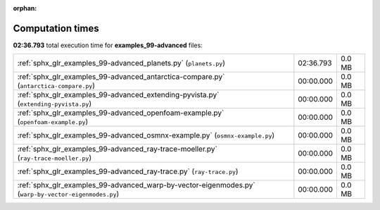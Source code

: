 
:orphan:

.. _sphx_glr_examples_99-advanced_sg_execution_times:

Computation times
=================
**02:36.793** total execution time for **examples_99-advanced** files:

+------------------------------------------------------------------------------------------------------+-----------+--------+
| :ref:`sphx_glr_examples_99-advanced_planets.py` (``planets.py``)                                     | 02:36.793 | 0.0 MB |
+------------------------------------------------------------------------------------------------------+-----------+--------+
| :ref:`sphx_glr_examples_99-advanced_antarctica-compare.py` (``antarctica-compare.py``)               | 00:00.000 | 0.0 MB |
+------------------------------------------------------------------------------------------------------+-----------+--------+
| :ref:`sphx_glr_examples_99-advanced_extending-pyvista.py` (``extending-pyvista.py``)                 | 00:00.000 | 0.0 MB |
+------------------------------------------------------------------------------------------------------+-----------+--------+
| :ref:`sphx_glr_examples_99-advanced_openfoam-example.py` (``openfoam-example.py``)                   | 00:00.000 | 0.0 MB |
+------------------------------------------------------------------------------------------------------+-----------+--------+
| :ref:`sphx_glr_examples_99-advanced_osmnx-example.py` (``osmnx-example.py``)                         | 00:00.000 | 0.0 MB |
+------------------------------------------------------------------------------------------------------+-----------+--------+
| :ref:`sphx_glr_examples_99-advanced_ray-trace-moeller.py` (``ray-trace-moeller.py``)                 | 00:00.000 | 0.0 MB |
+------------------------------------------------------------------------------------------------------+-----------+--------+
| :ref:`sphx_glr_examples_99-advanced_ray-trace.py` (``ray-trace.py``)                                 | 00:00.000 | 0.0 MB |
+------------------------------------------------------------------------------------------------------+-----------+--------+
| :ref:`sphx_glr_examples_99-advanced_warp-by-vector-eigenmodes.py` (``warp-by-vector-eigenmodes.py``) | 00:00.000 | 0.0 MB |
+------------------------------------------------------------------------------------------------------+-----------+--------+
